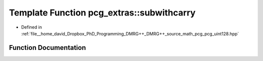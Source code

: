 .. _exhale_function_namespacepcg__extras_1a4f282097331986f8ba8f6caa617998cc:

Template Function pcg_extras::subwithcarry
==========================================

- Defined in :ref:`file__home_david_Dropbox_PhD_Programming_DMRG++_DMRG++_source_math_pcg_pcg_uint128.hpp`


Function Documentation
----------------------


.. doxygenfunction:: pcg_extras::subwithcarry(UInt, UInt, bool, bool *)
